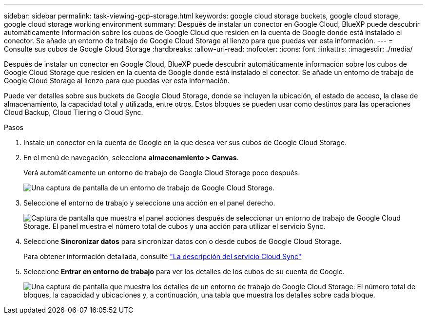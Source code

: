 ---
sidebar: sidebar 
permalink: task-viewing-gcp-storage.html 
keywords: google cloud storage buckets, google cloud storage, google cloud storage working environment 
summary: Después de instalar un conector en Google Cloud, BlueXP puede descubrir automáticamente información sobre los cubos de Google Cloud que residen en la cuenta de Google donde está instalado el conector. Se añade un entorno de trabajo de Google Cloud Storage al lienzo para que puedas ver esta información. 
---
= Consulte sus cubos de Google Cloud Storage
:hardbreaks:
:allow-uri-read: 
:nofooter: 
:icons: font
:linkattrs: 
:imagesdir: ./media/


[role="lead"]
Después de instalar un conector en Google Cloud, BlueXP puede descubrir automáticamente información sobre los cubos de Google Cloud Storage que residen en la cuenta de Google donde está instalado el conector. Se añade un entorno de trabajo de Google Cloud Storage al lienzo para que puedas ver esta información.

Puede ver detalles sobre sus buckets de Google Cloud Storage, donde se incluyen la ubicación, el estado de acceso, la clase de almacenamiento, la capacidad total y utilizada, entre otros. Estos bloques se pueden usar como destinos para las operaciones Cloud Backup, Cloud Tiering o Cloud Sync.

.Pasos
. Instale un conector en la cuenta de Google en la que desea ver sus cubos de Google Cloud Storage.
. En el menú de navegación, selecciona *almacenamiento > Canvas*.
+
Verá automáticamente un entorno de trabajo de Google Cloud Storage poco después.

+
image:screenshot-gcp-cloud-storage-we.png["Una captura de pantalla de un entorno de trabajo de Google Cloud Storage."]

. Seleccione el entorno de trabajo y seleccione una acción en el panel derecho.
+
image:screenshot-gcp-cloud-storage-actions.png["Captura de pantalla que muestra el panel acciones después de seleccionar un entorno de trabajo de Google Cloud Storage. El panel muestra el número total de cubos y una acción para utilizar el servicio Sync."]

. Seleccione *Sincronizar datos* para sincronizar datos con o desde cubos de Google Cloud Storage.
+
Para obtener información detallada, consulte https://docs.netapp.com/us-en/cloud-manager-sync/concept-cloud-sync.html["La descripción del servicio Cloud Sync"^]

. Seleccione *Entrar en entorno de trabajo* para ver los detalles de los cubos de su cuenta de Google.
+
image:screenshot-gcp-cloud-storage-details.png["Una captura de pantalla que muestra los detalles de un entorno de trabajo de Google Cloud Storage: El número total de bloques, la capacidad y ubicaciones y, a continuación, una tabla que muestra los detalles sobre cada bloque."]


